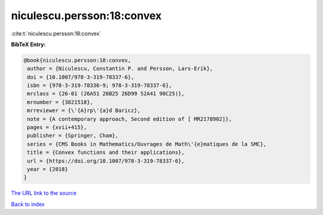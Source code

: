 niculescu.persson:18:convex
===========================

:cite:t:`niculescu.persson:18:convex`

**BibTeX Entry:**

.. code-block:: bibtex

   @book{niculescu.persson:18:convex,
    author = {Niculescu, Constantin P. and Persson, Lars-Erik},
    doi = {10.1007/978-3-319-78337-6},
    isbn = {978-3-319-78336-9; 978-3-319-78337-6},
    mrclass = {26-01 (26A51 26B25 26D99 52A41 90C25)},
    mrnumber = {3821518},
    mrreviewer = {\'{A}rp\'{a}d Baricz},
    note = {A contemporary approach, Second edition of [ MR2178902]},
    pages = {xvii+415},
    publisher = {Springer, Cham},
    series = {CMS Books in Mathematics/Ouvrages de Math\'{e}matiques de la SMC},
    title = {Convex functions and their applications},
    url = {https://doi.org/10.1007/978-3-319-78337-6},
    year = {2018}
   }
`The URL link to the source <ttps://doi.org/10.1007/978-3-319-78337-6}>`_


`Back to index <../By-Cite-Keys.html>`_
